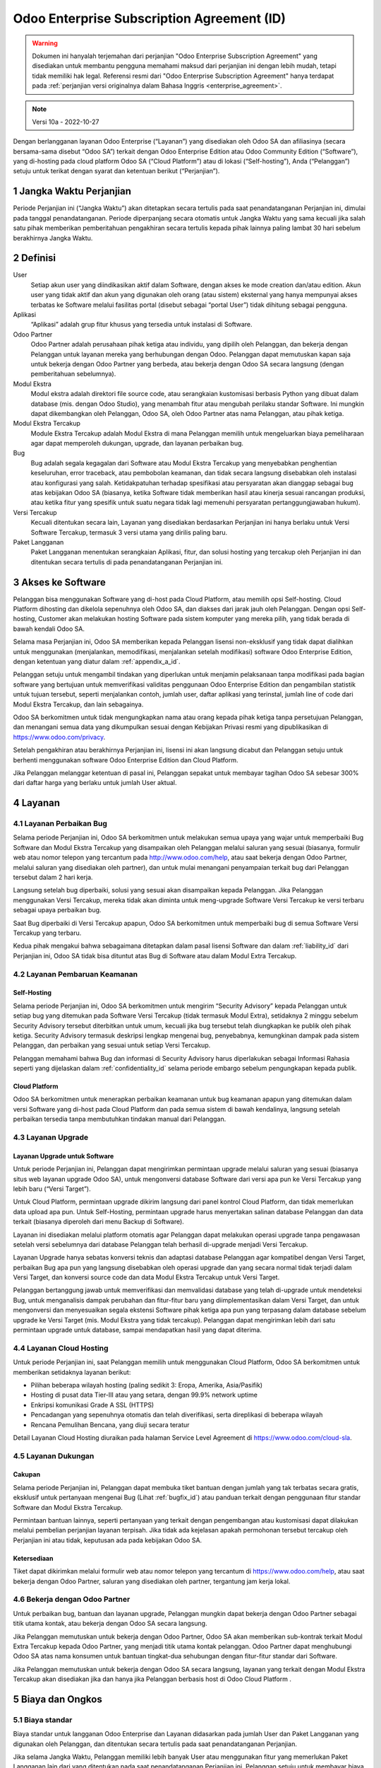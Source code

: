 .. _enterprise_agreement_id:

===========================================
Odoo Enterprise Subscription Agreement (ID)
===========================================

.. warning::
    Dokumen ini hanyalah terjemahan dari perjanjian "Odoo Enterprise Subscription Agreement"
    yang disediakan untuk membantu pengguna memahami maksud dari perjanjian ini dengan lebih mudah,
    tetapi tidak memiliki hak legal. Referensi resmi dari "Odoo Enterprise Subscription Agreement"
    hanya terdapat pada :ref:`perjanjian versi originalnya dalam Bahasa Inggris <enterprise_agreement>`.

.. note:: Versi 10a - 2022-10-27

.. v6: add "App" definition + update pricing per-App
.. v7: remove possibility of price change at renewal after prior notice
.. 7.1: specify that 7% renewal increase applies to all charges, not just per-User.
.. v8.0: adapt for "Self-Hosting" + "Data Protection" for GDPR
.. v8a: minor wording changes, tuned User definition, + copyright guarantee
.. v9.0: add "Working with an Odoo Partner" + Maintenance of [Covered] Extra Modules + simplifications
.. v9a: clarification wrt second-level assistance for standard features
.. v9b: clarification that maintenance is opt-out + name of `cloc` command (+ paragraph 5.1 was partially outdated in FR)
.. v9c: minor wording changes, tuned User definition, + copyright guarantee (re-application of v8a changes
        on all branches)
.. v9c2: minor simplification in FR wording
.. v10: fall 2022 pricing change - removal of "per app" notions
.. v10.001FR: typo: removed 1 leftover 16€/10LoC price
.. v10a: clarified wording for Section 5.1 "(at that time)"

Dengan berlangganan layanan Odoo Enterprise (“Layanan”) yang disediakan oleh
Odoo SA dan afiliasinya (secara bersama-sama disebut “Odoo SA”) terkait dengan
Odoo Enterprise Edition atau Odoo Community Edition (“Software”), yang di-hosting
pada cloud platform Odoo SA (“Cloud Platform”) atau di lokasi (“Self-hosting”),
Anda (“Pelanggan”) setuju untuk terikat dengan syarat dan ketentuan berikut (“Perjanjian”).

.. _term_id:

1 Jangka Waktu Perjanjian
=========================

Periode Perjanjian ini (“Jangka Waktu”) akan ditetapkan secara tertulis pada
saat penandatanganan Perjanjian ini, dimulai pada tanggal penandatanganan.
Periode diperpanjang secara otomatis untuk Jangka Waktu yang sama kecuali jika
salah satu pihak memberikan pemberitahuan pengakhiran secara tertulis kepada
pihak lainnya paling lambat 30 hari sebelum berakhirnya Jangka Waktu.

.. _definitions_id:

2 Definisi
==========

User
    Setiap akun user yang diindikasikan aktif dalam Software, dengan akses ke mode
    creation dan/atau edition. Akun user yang tidak aktif dan akun yang digunakan
    oleh orang (atau sistem) eksternal yang hanya mempunyai akses terbatas ke Software
    melalui fasilitas portal (disebut sebagai “portal User”) tidak dihitung sebagai pengguna.

Aplikasi
    “Aplikasi” adalah grup fitur khusus yang tersedia untuk instalasi di Software.

Odoo Partner
    Odoo Partner adalah perusahaan pihak ketiga atau individu, yang dipilih oleh
    Pelanggan, dan bekerja dengan Pelanggan untuk layanan mereka yang berhubungan dengan Odoo.
    Pelanggan dapat memutuskan kapan saja untuk bekerja dengan Odoo Partner yang berbeda,
    atau bekerja dengan Odoo SA secara langsung (dengan pemberitahuan sebelumnya).

Modul Ekstra
    Modul ekstra adalah direktori file source code, atau serangkaian kustomisasi berbasis
    Python yang dibuat dalam database (mis. dengan Odoo Studio), yang menambah fitur atau
    mengubah perilaku standar Software. Ini mungkin dapat dikembangkan oleh Pelanggan,
    Odoo SA, oleh Odoo Partner atas nama Pelanggan, atau pihak ketiga.

Modul Ekstra Tercakup
    Module Ekstra Tercakup adalah Modul Ekstra di mana Pelanggan memilih untuk mengeluarkan
    biaya pemeliharaan agar dapat memperoleh dukungan, upgrade, dan layanan perbaikan bug.

Bug
    Bug adalah segala kegagalan dari Software atau Modul Ekstra Tercakup yang
    menyebabkan penghentian keseluruhan, error traceback, atau pembobolan keamanan, dan tidak
    secara langsung disebabkan oleh instalasi atau konfigurasi yang salah. Ketidakpatuhan terhadap
    spesifikasi atau persyaratan akan dianggap sebagai bug atas kebijakan Odoo SA (biasanya,
    ketika Software tidak memberikan hasil atau kinerja sesuai rancangan produksi, atau ketika
    fitur yang spesifik untuk suatu negara tidak lagi memenuhi persyaratan pertanggungjawaban hukum).

Versi Tercakup
    Kecuali ditentukan secara lain, Layanan yang disediakan berdasarkan Perjanjian ini hanya
    berlaku untuk Versi Software Tercakup, termasuk 3 versi utama yang dirilis paling baru.

Paket Langganan
    Paket Langganan menentukan serangkaian Aplikasi, fitur, dan solusi hosting yang
    tercakup oleh Perjanjian ini dan ditentukan secara tertulis di pada penandatanganan Perjanjian ini.

.. _enterprise_access_id:

3 Akses ke Software
===================

Pelanggan bisa menggunakan Software yang di-host pada Cloud Platform, atau memilih opsi
Self-hosting. Cloud Platform dihosting dan dikelola sepenuhnya oleh Odoo SA, dan diakses
dari jarak jauh oleh Pelanggan. Dengan opsi Self-hosting, Customer akan melakukan hosting
Software pada sistem komputer yang mereka pilih, yang tidak berada di bawah kendali Odoo SA.

Selama masa Perjanjian ini, Odoo SA memberikan kepada Pelanggan lisensi non-eksklusif
yang tidak dapat dialihkan untuk menggunakan (menjalankan, memodifikasi, menjalankan setelah modifikasi)
software Odoo Enterprise Edition, dengan ketentuan yang diatur dalam :ref:`appendix_a_id`.

Pelanggan setuju untuk mengambil tindakan yang diperlukan untuk menjamin pelaksanaan
tanpa modifikasi pada bagian software yang bertujuan untuk memverifikasi validitas penggunaan
Odoo Enterprise Edition dan pengambilan statistik untuk tujuan tersebut, seperti
menjalankan contoh, jumlah user, daftar aplikasi yang terinstal, jumlah line of code 
dari Modul Ekstra Tercakup, dan lain sebagainya.

Odoo SA berkomitmen untuk tidak mengungkapkan nama atau orang kepada pihak ketiga tanpa
persetujuan Pelanggan, dan menangani semua data yang dikumpulkan sesuai dengan Kebijakan
Privasi resmi yang dipublikasikan di https://www.odoo.com/privacy.

Setelah pengakhiran atau berakhirnya Perjanjian ini, lisensi ini akan langsung dicabut dan
Pelanggan setuju untuk berhenti menggunakan software Odoo Enterprise Edition dan Cloud Platform.

Jika Pelanggan melanggar ketentuan di pasal ini, Pelanggan sepakat untuk membayar
tagihan Odoo SA sebesar 300% dari daftar harga yang berlaku untuk jumlah User aktual.

.. _services_id:

4 Layanan
=========

.. _bugfix_id:

4.1 Layanan Perbaikan Bug
-------------------------

Selama periode Perjanjian ini, Odoo SA berkomitmen untuk melakukan semua upaya yang wajar untuk memperbaiki
Bug Software dan Modul Ekstra Tercakup yang disampaikan oleh Pelanggan melalui saluran yang sesuai
(biasanya, formulir web atau nomor telepon yang tercantum pada http://www.odoo.com/help, atau
saat bekerja dengan Odoo Partner, melalui saluran yang disediakan oleh partner),
dan untuk mulai menangani penyampaian terkait bug dari Pelanggan tersebut dalam 2 hari kerja.

Langsung setelah bug diperbaiki, solusi yang sesuai akan disampaikan kepada Pelanggan.
Jika Pelanggan menggunakan Versi Tercakup, mereka tidak akan diminta untuk meng-upgrade
Software Versi Tercakup ke versi terbaru sebagai upaya perbaikan bug.

Saat Bug diperbaiki di Versi Tercakup apapun, Odoo SA berkomitmen untuk memperbaiki
bug di semua Software Versi Tercakup yang terbaru.

Kedua pihak mengakui bahwa sebagaimana ditetapkan dalam pasal lisensi Software
dan dalam :ref:`liability_id` dari Perjanjian ini, Odoo SA tidak bisa dituntut
atas Bug di Software atau dalam Modul Extra Tercakup.

4.2 Layanan Pembaruan  Keamanan
-------------------------------

.. _secu_self_hosting_id:

Self-Hosting
++++++++++++

Selama periode Perjanjian ini, Odoo SA berkomitmen untuk mengirim “Security Advisory”
kepada Pelanggan untuk setiap bug yang ditemukan pada Software Versi Tercakup
(tidak termasuk Modul Extra), setidaknya 2 minggu sebelum Security Advisory tersebut
diterbitkan untuk umum, kecuali jika bug tersebut telah diungkapkan ke publik oleh pihak ketiga.
Security Advisory termasuk deskripsi lengkap mengenai bug, penyebabnya, kemungkinan dampak pada
sistem Pelanggan, dan perbaikan yang sesuai untuk setiap Versi Tercakup.

Pelanggan memahami bahwa Bug dan informasi di Security Advisory harus diperlakukan sebagai
Informasi Rahasia seperti yang dijelaskan dalam :ref:`confidentiality_id` selama
periode embargo sebelum pengungkapan kepada publik.

.. _secu_cloud_platform_id:

Cloud Platform
+++++++++++++++

Odoo SA berkomitmen untuk menerapkan perbaikan keamanan untuk bug keamanan
apapun yang ditemukan dalam versi Software yang di-host pada Cloud Platform dan
pada semua sistem di bawah kendalinya, langsung setelah perbaikan tersedia 
tanpa membutuhkan tindakan manual dari Pelanggan.

.. _upgrade_id:

4.3 Layanan Upgrade
-----------------------

.. _upgrade_odoo_id:

Layanan Upgrade untuk Software
++++++++++++++++++++++++++++++++++

Untuk periode Perjanjian ini, Pelanggan dapat mengirimkan permintaan upgrade melalui
saluran yang sesuai (biasanya situs web layanan upgrade Odoo SA), untuk mengonversi database
Software dari versi apa pun ke Versi Tercakup yang lebih baru (“Versi Target”).

Untuk Cloud Platform, permintaan upgrade dikirim langsung dari panel kontrol
Cloud Platform, dan tidak memerlukan data upload apa pun. Untuk Self-Hosting,
permintaan upgrade harus menyertakan salinan database Pelanggan dan data terkait
(biasanya diperoleh dari menu Backup di Software).

Layanan ini disediakan melalui platform otomatis agar Pelanggan dapat melakukan operasi
upgrade tanpa pengawasan setelah versi sebelumnya dari database Pelanggan telah
berhasil di-upgrade menjadi Versi Tercakup.

Layanan Upgrade hanya sebatas konversi teknis dan adaptasi database Pelanggan agar
kompatibel dengan Versi Target, perbaikan Bug apa pun yang langsung disebabkan
oleh operasi upgrade dan yang secara normal tidak terjadi dalam Versi Target,
dan konversi source code dan data Modul Ekstra Tercakup untuk Versi Target.

Pelanggan bertanggung jawab untuk memverifikasi dan memvalidasi database yang telah
di-upgrade untuk mendeteksi Bug, untuk menganalisis dampak perubahan dan fitur-fitur
baru yang diimplementasikan dalam Versi Target, dan untuk mengonversi dan menyesuaikan
segala ekstensi Software pihak ketiga apa pun yang terpasang dalam database sebelum upgrade
ke Versi Target (mis. Modul Ekstra yang tidak tercakup). Pelanggan dapat mengirimkan
lebih dari satu permintaan upgrade untuk database, sampai mendapatkan hasil yang dapat diterima.

.. _cloud_hosting_id:

4.4 Layanan Cloud Hosting
-------------------------

Untuk periode Perjanjian ini, saat Pelanggan memilih untuk menggunakan Cloud Platform,
Odoo SA berkomitmen untuk memberikan setidaknya layanan berikut:

- Pilihan beberapa wilayah hosting (paling sedikit 3: Eropa, Amerika, Asia/Pasifik)
- Hosting di pusat data Tier-III atau yang setara, dengan 99.9% network uptime
- Enkripsi komunikasi Grade A SSL (HTTPS)
- Pencadangan yang sepenuhnya otomatis dan telah diverifikasi, serta direplikasi di beberapa wilayah
- Rencana Pemulihan Bencana, yang diuji secara teratur

Detail Layanan Cloud Hosting diuraikan pada halaman Service Level Agreement di
https://www.odoo.com/cloud-sla.


.. _support_service_id:

4.5 Layanan Dukungan
--------------------

Cakupan
+++++++

Selama periode Perjanjian ini, Pelanggan dapat membuka tiket bantuan dengan jumlah yang tak
terbatas secara gratis, eksklusif untuk pertanyaan mengenai Bug (Lihat :ref:`bugfix_id`)
atau panduan terkait dengan penggunaan fitur standar Software dan Modul Ekstra Tercakup.

Permintaan bantuan lainnya, seperti pertanyaan yang terkait dengan pengembangan
atau kustomisasi dapat dilakukan melalui pembelian perjanjian layanan terpisah.
Jika tidak ada kejelasan apakah permohonan tersebut tercakup oleh Perjanjian ini
atau tidak, keputusan ada pada kebijakan Odoo SA.

Ketersediaan
++++++++++++

Tiket dapat dikirimkan melalui formulir web atau nomor telepon yang tercantum
di https://www.odoo.com/help, atau saat bekerja dengan Odoo Partner, saluran yang disediakan
oleh partner, tergantung jam kerja lokal.

.. _maintenance_partner_id:

4.6 Bekerja dengan Odoo Partner
-------------------------------

Untuk perbaikan bug, bantuan dan layanan upgrade, Pelanggan mungkin dapat bekerja
dengan Odoo Partner sebagai titik utama kontak, atau bekerja dengan Odoo SA secara langsung.

Jika Pelanggan memutuskan untuk bekerja dengan Odoo Partner, Odoo SA akan memberikan
sub-kontrak terkait Modul Extra Tercakup kepada Odoo Partner, yang menjadi titik utama
kontak pelanggan. Odoo Partner dapat menghubungi Odoo SA atas nama konsumen untuk bantuan
tingkat-dua sehubungan dengan fitur-fitur standar dari Software.

Jika Pelanggan memutuskan untuk bekerja dengan Odoo SA secara langsung, layanan yang
terkait dengan Modul Ekstra Tercakup akan disediakan jika dan hanya jika Pelanggan
berbasis host di Odoo Cloud Platform .

.. _charges_id:

5 Biaya dan Ongkos
====================

.. _charges_standard_id:

5.1 Biaya standar
-----------------

Biaya standar untuk langganan Odoo Enterprise dan Layanan didasarkan pada jumlah User
dan Paket Langganan yang digunakan oleh Pelanggan, dan ditentukan secara tertulis pada
saat penandatanganan Perjanjian.

Jika selama Jangka Waktu, Pelanggan memiliki lebih banyak User atau menggunakan fitur
yang memerlukan Paket Langganan lain dari yang ditentukan pada saat penandatanganan
Perjanjian ini, Pelanggan setuju untuk membayar biaya ekstra yang sesuai dengan harga
terdaftar yang berlaku (pada waktu deviasi jumlah User atau Paket Langganan yang ditentukan)
untuk User tambahan atau Paket Langganan yang diperlukan, untuk sisa Jangka Waktu tersebut.

Selain itu, layanan untuk Modul Ekstra Tercakup dikenakan biaya berdasarkan jumlah lines of code
pada modul-modul tersebut. Ketika Pelanggan memilih untuk melakukan pemeliharaan Modul Ekstra
Tercakup, akan dikenakan biaya bulanan untuk setiap 100 lines of code (dibulatkan ke ratusan berikutnya),
seperti dijelaskan secara tertulis pada penandatanganan Perjanjian. Lines of code akan dihitung dengan
command ``cloc`` dari Software, dan termasuk semua baris teks dalam source code modul-modul
tersebut, terlepas dari bahasa pemrograman (Python, JavaScript, XML, dll.), tidak termasuk baris kosong,
baris komentar, dan file yang tidak dimuat saat menginstal atau menjalankan Software.

Jika Pelanggan meminta upgrade, untuk setiap Modul Ekstra Tercakup yang tidak termasuk
dalam biaya pemeliharaan selama 12 bulan terakhir, Odoo SA mungkin dapat mengenakan biaya ekstra
satu kali untuk setiap bulan yang tidak termasuk dalam pemeliharaan.

.. _charges_renewal_id:

5.2 Biaya perpanjangan
----------------------

Pada perpanjangan seperti yang dibahas dalam pasal :ref:`term_id`, jika biaya
yang dikenakan selama Jangka Waktu sebelumnya lebih rendah dari daftar harga
yang terbaru, biaya ini akan bertambah hingga 7%.

.. _taxes_id:

5.3 Pajak
---------

Semua biaya dan ongkos tidak termasuk semua biaya, ongkos, atau pajak provinsi,
negara bagian, lokal atau pemerintah lainnya, (secara bersama-sama disebut "Pajak").
Pelanggan bertanggung jawab untuk membayar semua pajak yang berhubungan dengan pembelian
yang dilakukan oleh Pelanggan berdasarkan Perjanjian ini, kecuali jika Odoo SA secara hukum
diwajibkan untuk membayar atau memungut Pajak yang menjadi tanggung jawab Pelanggan.

.. _conditions_id:

6 Ketentuan Layanan
===================

6.1 Kewajiban Pelanggan
-----------------------

Pelanggan setuju untuk:

- membayar Odoo SA setiap biaya yang berlaku untuk Layanan Perjanjian saat ini,
  sesuai dengan ketentuan pembayaran yang ditetapkan pada saat penandatanganan kontrak ini;
- langsung memberi tahu Odoo SA ketika jumlah User aktual melampaui jumlah yang ditentukan
  pada saat penandatanganan Perjanjian ini, dan dalam hal ini, membayar biaya tambahan
  yang berlaku sebagaimana dijelaskan dalam pasal :ref:`charges_standard_id`;
- melakukan semua tindakan yang diperlukan untuk menjamin bahwa bagian Software
  yang memverifikasi validitas penggunaan Odoo Enterprise Edition dijalankan tanpa
  modifikasi, seperti yang dijelaskan pada :ref:`enterprise_access_id`;
- menunjuk 1 orang kontak Pelanggan khusus untuk selama periode Perjanjian;
- memberikan pemberitahuan tertulis kepada Odoo SA 30 hari sebelum mengubah
  titik kontak utama mereka untuk bekerja dengan Odoo Partner yang lain,
  atau bekerja langsung dengan Odoo SA.

Ketika Pelanggan memilih untuk menggunakan Cloud Platform, Pelanggan lebih lagi setuju untuk:

- mengambil semua langkah yang wajar untuk menjaga agar akun user mereka tetap aman,
  termasuk dengan memilih kata sandi yang kuat dan tidak membagikannya dengan orang lain;
- menggunakan Layanan Hosting secara wajar, dengan meniadakan aktivitas ilegal
  atau penyalahgunaan, dan secara ketat mematuhi aturan yang diuraikan dalam Kebijakan
  Penggunaan yang Dapat Diterima yang diterbitkan di https://www.odoo.com/acceptable-use.

Ketika Pelanggan memilih opsi Self-Hosting, Pelanggan lebih lagi setuju untuk:

- melakukan semua langkah-langkah yang wajar untuk melindungi file dan basis data
  Pelanggan dan untuk memastikan bahwa data Pelanggan aman dan terjaga, serta mengakui bahwa
  Odoo SA tidak memiliki tanggung jawab atas kehilangan data apa pun;
- memberikan akses yang diperlukan ke Odoo SA untuk memverifikasi validitas
  penggunaan Odoo Enterprise Edition saat diminta (mis. Jika validasi otomatis
  tidak dapat beroperasi untuk Pelanggan).

6.2 Larangan Melakukan Penawaran atau Perekrutan
-------------------------------------------------

Kecuali jika pihak lainnya memberikan persetujuan secara tertulis, masing-masing pihak,
afiliasi dan perwakilannya setuju untuk tidak menawarkan pekerjaan atau merekrut karyawan
dari pihak lainnya yang terlibat dalam pelaksanaan atau penggunaan Layanan dalam
Perjanjian ini, selama periode Perjanjian dan untuk periode 12 bulan dari tanggal
pengakhiran atau berakhirnya Perjanjian ini. Dalam kasus pelanggaran terhadap ketentuan pasal
ini yang pada akhirnya menyebabkan penghentian karyawan tersebut, pihak yang melanggar setuju
untuk membayar kepada pihak lainnya sejumlah EUR 30.000,00 (tiga puluh ribu euro).

.. _publicity_id:

6.3 Publisitas
--------------

Kecuali bila diberi tahu secara lain dengan tertulis, masing-masing pihak memberi
pihak lainnya lisensi non-eksklusif, tidak bisa ditransfer, bebas royalti, dan berlaku
di seluruh dunia untuk memproduksi ulang dan menampilkan nama, logo, dan merek dagang
pihak lainnya, semata-mata untuk menunjukkan ke pihak lainnya sebagai pelanggan atau pemasok,
di situs web, siaran pers dan materi pemasaran lainnya.

.. _confidentiality_id:

6.4 Kerahasiaan
---------------

Definisi “Informasi Rahasia”:
    Semua informasi yang diungkapkan oleh satu pihak (“Pihak yang Mengungkapkan”)
    kepada pihak lainnya (“Pihak Penerima”), baik secara lisan maupun tertulis,
    yang ditetapkan sebagai rahasia atau yang secara wajar harus dipahami untuk dirahasiakan
    karena sifat informasi dan keadaan pengungkapan tersebut. Secara khusus, informasi apa
    pun yang berkaitan dengan bisnis, hubungan, produk, perkembangan, rahasia dagang,
    pengetahuan, personel, pelanggan, dan pemasok dari salah satu pihak harus dianggap sebagai rahasia.

Untuk semua Informasi Rahasia yang diterima selama Jangka Waktu Perjanjian ini, Pihak Penerima
akan menggunakan tingkat kehati-hatian yang sama dengan yang digunakan untuk melindungi kerahasiaan
Informasi Rahasia miliknya sendiri, tapi tidak kurang dari tingkat kehati-hatian yang wajar.

Pihak Penerima dapat mengungkapkan Informasi Rahasia dari Pihak yang Mengungkapkan selama
pengungkapan tersebut diwajibkan oleh undang-undang, dengan syarat Pihak Penerima memberi
pemberitahuan sebelumnya kepada Pihak yang Mengungkapkan tentang pengungkapan wajib tersebut,
sejauh yang diizinkan oleh hukum.

.. _data_protection_id:

6.5 Perlindungan Data
---------------------

Definisi
    “Data Pribadi”, “Pengontrol”, “Pemrosesan” memiliki makna yang sama seperti
    dalam Peraturan (UE) 2016/679 dan Directive 2002/58/EC, dan setiap peraturan
    atau undang-undang yang mengubah atau menggantikannya (selanjutnya disebut sebagai
    “Peraturan Perlindungan Data”)

Pemrosesan Data Pribadi
+++++++++++++++++++++++

Para pihak menyatakan bahwa database Pelanggan mungkin berisi Data Pribadi,
yang mana Pelanggan merupakan Pengontrol. Data ini akan diproses oleh Odoo SA
sesuai instruksi Pelanggan, dengan menggunakan Layanan yang memerlukan database
(mis. Layanan Cloud Hosting atau Layanan Upgrade Database), atau jika Pelanggan
memindahkan database atau sebagian dari database mereka ke Odoo SA dengan alasan apa
pun terkait dengan Perjanjian ini.

Pemrosesan ini akan dijalankan sesuai dengan Undang-undang Perlindungan Data.
Secara khusus, Odoo SA berkomitmen untuk:

- (a) hanya memproses Data Pribadi ketika dan sebagaimana diinstruksikan oleh Pelanggan,
  dan untuk tujuan menjalankan salah satu Layanan berdasarkan Perjanjian ini,
  kecuali diwajibkan oleh hukum, yang dalam hal ini Odoo SA akan memberikan pemberitahuan
  sebelumnya kepada Pelanggan, kecuali dilarang oleh hukum ;
- (b) memastikan bahwa semua pihak di dalam Odoo SA yang memiliki wewenang
  untuk memproses Data Pribadi telah berkomitmen untuk menjaga kerahasiaan ;
- (c) menerapkan dan menyiagakan tindakan teknis dan organisasi yang tepat untuk
  melindungi Data Pribadi terhadap pemrosesan yang tidak sah atau melanggar hukum
  serta mencegah kehilangan, kerusakan, pencurian, perubahan, atau pengungkapan yang tidak disengaja ;
- (d) segera meneruskan ke Pelanggan mengenai permintaan Perlindungan Data
  yang diserahkan kepada Odoo SA mengenai database Pelanggan ;
- (e) memberitahu Pelanggan secepat mungkin setelah mengetahui dan mengkonfirmasikan
  pemrosesan, pengungkapan, atau akses Data Pribadi apa pun yang tidak disengaja,
  tidak sah, atau melanggar hukum ;
- (f) memberi tahu Pelanggan jika instruksi pemrosesan melanggar Undang-undang
  Perlindungan Data yang berlaku, menurut opini Odoo SA ;
- (g) menyediakan semua informasi yang diperlukan agar Pelanggan dapat menunjukkan kepatuhan
  terhadap Undang-undang Perlindungan Data, untuk memungkinkan dan memberikan kontribusi
  yang memadai terhadap audit, termasuk inspeksi, yang dilakukan, atau yang diamanatkan oleh
  Pelanggan ;
- (h) menghapus semua salinan database Pelanggan yang Odoo SA miliki secara permanen,
  atau mengembalikan data tersebut, tergantung keputusan Pelanggan, pada saat perjanjian ini
  berakhir, tergantung pada penundaan yang ditetapkan dalam
  `Kebijakan Privasi <https://www.odoo.com/privacy>`_ Odoo SA ;

Terkait dengan poin (d) hingga (f), Pelanggan setuju untuk menyediakan informasi kontak
yang akurat pada setiap saat kepada Odoo SA, sebagaimana diperlukan untuk memberitahukan
tanggung jawab Perlindungan Data Pelanggan.

Sub-pemroses
++++++++++++

Pelanggan mengetahui dan menyetujui bahwa untuk menyediakan Layanan, Odoo SA dapat
menggunakan penyedia layanan pihak ketiga (Sub-pemroses) untuk memproses Data Pribadi.
Odoo SA berkomitmen untuk hanya menggunakan Sub-pemroses sesuai dengan Undang-undang Perlindungan Data.
Penggunaan ini akan dilindungi oleh kontrak antara Odoo SA dengan Sub-pemroses yang
memberikan jaminan untuk hal tersebut. Kebijakan Privasi Odoo SA, yang diterbitkan
di https://www.odoo.com/privacy menyediakan informasi terkini tentang nama
dan tujuan Sub-pemroses yang saat ini digunakan oleh Odoo SA untuk pelaksanaan
Layanan.

.. _termination_id:

6.6 Pemberhentian
---------------

Jika salah satu pihak gagal memenuhi kewajibannya yang timbul dalam perjanjian ini,
dan jika pelanggaran tersebut tidak diselesaikan dalam waktu 30 hari kalender sejak
pemberitahuan tertulis atas pelanggaran tersebut, maka Perjanjian ini dapat segera
diakhiri oleh pihak yang tidak melakukan pelanggaran.

Lebih lanjut, Odoo SA dapat segera mengakhiri Perjanjian jika Pelanggan gagal membayar
biaya yang berlaku untuk Layanan dalam 21 hari setelah tanggal jatuh tempo yang ditentukan
di faktur terkait, dan setelah tidak kurang dari 3 pengingat.

Survival Clause:
  Pasal ":ref:`confidentiality_id`", “:ref:`disclaimers_id`", “:ref:`liability_id`",
  dan “:ref:`general_provisions_id`" akan tetap berlaku setelah pemberhentian atau
  berakhirnya Perjanjian ini.

.. _warranties_disclaimers_id:

7 Jaminan, Penafian, Tanggung Jawab
===================================

.. _warranties_id:

7.1 Jaminan
------------

Odoo SA memiliki hak cipta atau setara [#cla_id1]_ dengan 100% kode software,
dan menegaskan bahwa semua pustaka software yang diperlukan untuk menggunakan Software
telah tersedia dengan lisensi yang kompatibel dengan lisensi Software.

Selama periode Perjanjian ini, Odoo SA berkomitmen untuk menggunakan upaya yang
wajar secara komersial untuk melaksanakan Layanan sesuai dengan standar industri
yang umum diterima selama:

- Sistem komputasi Pelanggan berada dalam kondisi operasional yang baik dan,
  untuk Self-Hosting, Software diinstal dalam lingkungan pengoperasian yang sesuai;
- Pelanggan menyediakan informasi pemecahan masalah yang memadai dan, untuk Self-Hosting,
  akses apa pun yang mungkin Odoo SA perlukan untuk mengidentifikasi, mereproduksi
  dan mengatasi masalah;
- Melunasi semua biaya yang perlu dibayarkan kepada Odoo SA.

Satu-satunya perbaikan eksklusif untuk Pelanggan dan satu-satunya kewajiban Odoo SA
untuk setiap pelanggaran terhadap jaminan ini adalah Odoo SA akan melanjutkan
pelaksanaan Layanan tanpa biaya tambahan.

.. [#cla_id1] Kontribusi eksternal tercakup dalam `Perjanjian Lisensi Hak Cipta <https://www.odoo.com/cla>`_
              yang menyediakan lisensi, hak cipta, dan paten yang permanen, gratis, dan tidak dapat ditarik
              kembali kepada Odoo SA.



.. _disclaimers_id:

7.2 Penafian
------------

Kecuali sebagaimana dinyatakan secara tegas dalam perjanjian ini, tidak ada pihak
yang dapat membuat jaminan jenis apa pun, baik tersurat, tersirat, berdasarkan hukum
atau sebaliknya, dan masing-masing pihak secara khusus menyanggah semua jaminan tersirat,
termasuk setiap jaminan kelayakan jual, kesesuaian untuk tujuan khusus, atau larangan
pelanggaran hak cipta, hingga batas maksimum yang diizinkan oleh hukum yang berlaku.

Odoo SA tidak menjamin bahwa Software sesuai dengan hukum atau peraturan lokal
maupun internasional.


.. _liability_id:

7.3 Pembatasan Kewajiban
------------------------

Hingga batas maksimum yang diizinkan oleh hukum, tanggung jawab agregat yang
muncul dari atau terkait dengan perjanjian ini untuk masing-masing pihak
bersama afiliasinya tidak akan melebihi 50% dari jumlah total yang dibayar
oleh Pelanggan dalam Perjanjian ini selama 12 bulan sebelum tanggal kejadian
yang menimbulkan klaim tersebut. Lebih dari satu klaim tidak
akan memperbesar batasan ini.

Dalam keadaan apa pun para pihak maupun afiliasinya tidak bertanggung
jawab atas kerugian tidak langsung, khusus, yang bersifat denda, tidak
disengaja, atau konsekuensial dalam bentuk apa pun, termasuk namun tidak
terbatas pada hilangnya pendapatan, keuntungan, tabungan, kerugian bisnis
atau kerugian finansial lainnya, biaya kemandekan atau penundaan, data yang
hilang atau rusak, yang timbul dari atau sehubungan dengan Perjanjian ini,
apa pun bentuk tindakannya, baik dalam kontrak, perbuatan melawan hukum, atau lainnya,
meskipun salah satu pihak atau afiliasinya telah diberitahu tentang kemungkinan kerugian tersebut,
atau jika upaya perbaikan yang dilakukan oleh salah satu pihak atau afiliasinya gagal mencapai
tujuan utamanya.

.. _force_majeure_id:

7.4 Keadaan Kahar
-----------------

Masing-masing pihak tidak akan bertanggung jawab kepada pihak lainnya atas
penundaan kinerja atau kegagalan apa pun untuk melaksanakan kinerja apa pun
berdasarkan Perjanjian ini ketika kegagalan atau penundaan tersebut disebabkan
oleh suatu keadaan kahar, seperti peraturan pemerintah, kebakaran, mogok kerja,
perang, banjir, kecelakaan, epidemi, embargo, pengambilalihan pabrik atau produk
secara keseluruhan atau sebagian oleh pemerintah atau otoritas publik, atau sebab-sebab
lain, baik yang serupa atau bersifat lain, diluar kendali yang wajar dari pihak tersebut
selama sebab-sebab tersebut benar terjadi.

.. _general_provisions_id:

8 Ketetapan Umum
================

.. _governing_law_id:

8.1 Hukum yang Mengatur
-----------------------

Perjanjian ini dan semua pesanan Pelanggan akan tunduk pada hukum Belgia.
Perselisihan apa pun yang timbul karena atau terkait perjanjian ini atau
pesanan Pelanggan mana pun akan tunduk pada yurisdiksi eksklusif Nivelles Business Court.

.. _severability_id:

8.2 Severability
----------------

Dalam hal satu atau lebih ketentuan dari Perjanjian ini atau segala pelaksanaannya
menjadi tidak sah, ilegal, atau tidak dapat diterapkan dalam hal apa pun, maka validitas,
legalitas, dan keberlakuan ketentuan-ketentuan lainnya dalam Perjanjian ini dan setiap
pelaksanaannya tidak akan terpengaruh atau terganggu. Kedua belah pihak berjanji untuk
mengganti setiap ketentuan yang tidak sah, ilegal, atau tidak dapat diberlakukan dalam
Perjanjian ini dengan ketentuan yang sah yang memiliki efek dan tujuan yang sama.

.. _appendix_a_id:

9 Lampiran A: Lisensi Odoo Enterprise Edition
=============================================

Lihat :ref:`odoo_enterprise_license`.

